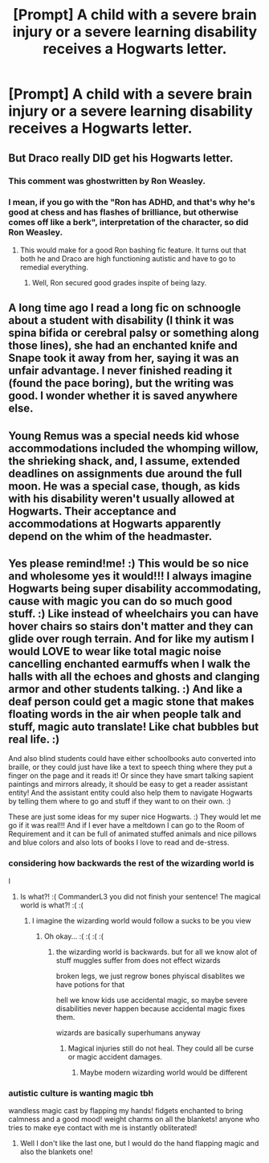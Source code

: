 #+TITLE: [Prompt] A child with a severe brain injury or a severe learning disability receives a Hogwarts letter.

* [Prompt] A child with a severe brain injury or a severe learning disability receives a Hogwarts letter.
:PROPERTIES:
:Author: shinshikaizer
:Score: 3
:DateUnix: 1582335836.0
:DateShort: 2020-Feb-22
:FlairText: Prompt
:END:

** But Draco really DID get his Hogwarts letter.
:PROPERTIES:
:Author: OSRS_King_Graham
:Score: 17
:DateUnix: 1582347819.0
:DateShort: 2020-Feb-22
:END:

*** This comment was ghostwritten by Ron Weasley.
:PROPERTIES:
:Author: FutureDetective
:Score: 17
:DateUnix: 1582349077.0
:DateShort: 2020-Feb-22
:END:


*** I mean, if you go with the "Ron has ADHD, and that's why he's good at chess and has flashes of brilliance, but otherwise comes off like a berk", interpretation of the character, so did Ron Weasley.
:PROPERTIES:
:Author: shinshikaizer
:Score: 3
:DateUnix: 1582375489.0
:DateShort: 2020-Feb-22
:END:

**** This would make for a good Ron bashing fic feature. It turns out that both he and Draco are high functioning autistic and have to go to remedial everything.
:PROPERTIES:
:Author: OSRS_King_Graham
:Score: 1
:DateUnix: 1582376749.0
:DateShort: 2020-Feb-22
:END:

***** Well, Ron secured good grades inspite of being lazy.
:PROPERTIES:
:Score: 1
:DateUnix: 1582553378.0
:DateShort: 2020-Feb-24
:END:


** A long time ago I read a long fic on schnoogle about a student with disability (I think it was spina bifida or cerebral palsy or something along those lines), she had an enchanted knife and Snape took it away from her, saying it was an unfair advantage. I never finished reading it (found the pace boring), but the writing was good. I wonder whether it is saved anywhere else.
:PROPERTIES:
:Author: maryfamilyresearch
:Score: 3
:DateUnix: 1582346886.0
:DateShort: 2020-Feb-22
:END:


** Young Remus was a special needs kid whose accommodations included the whomping willow, the shrieking shack, and, I assume, extended deadlines on assignments due around the full moon. He was a special case, though, as kids with his disability weren't usually allowed at Hogwarts. Their acceptance and accommodations at Hogwarts apparently depend on the whim of the headmaster.
:PROPERTIES:
:Author: MTheLoud
:Score: 3
:DateUnix: 1582381261.0
:DateShort: 2020-Feb-22
:END:


** Yes please remind!me! :) This would be so nice and wholesome yes it would!!! I always imagine Hogwarts being super disability accommodating, cause with magic you can do so much good stuff. :) Like instead of wheelchairs you can have hover chairs so stairs don't matter and they can glide over rough terrain. And for like my autism I would LOVE to wear like total magic noise cancelling enchanted earmuffs when I walk the halls with all the echoes and ghosts and clanging armor and other students talking. :) And like a deaf person could get a magic stone that makes floating words in the air when people talk and stuff, magic auto translate! Like chat bubbles but real life. :)

And also blind students could have either schoolbooks auto converted into braille, or they could just have like a text to speech thing where they put a finger on the page and it reads it! Or since they have smart talking sapient paintings and mirrors already, it should be easy to get a reader assistant entity! And the assistant entity could also help them to navigate Hogwarts by telling them where to go and stuff if they want to on their own. :)

These are just some ideas for my super nice Hogwarts. :) They would let me go if it was real!!! And if I ever have a meltdown I can go to the Room of Requirement and it can be full of animated stuffed animals and nice pillows and blue colors and also lots of books I love to read and de-stress.
:PROPERTIES:
:Score: 1
:DateUnix: 1582337364.0
:DateShort: 2020-Feb-22
:END:

*** considering how backwards the rest of the wizarding world is

I
:PROPERTIES:
:Author: CommanderL3
:Score: 1
:DateUnix: 1582338792.0
:DateShort: 2020-Feb-22
:END:

**** Is what?! :( CommanderL3 you did not finish your sentence! The magical world is what?! :( :(
:PROPERTIES:
:Score: 1
:DateUnix: 1582338881.0
:DateShort: 2020-Feb-22
:END:

***** I imagine the wizarding world would follow a sucks to be you view
:PROPERTIES:
:Author: CommanderL3
:Score: 4
:DateUnix: 1582339333.0
:DateShort: 2020-Feb-22
:END:

****** Oh okay... :( :( :( :(
:PROPERTIES:
:Score: 1
:DateUnix: 1582339480.0
:DateShort: 2020-Feb-22
:END:

******* the wizarding world is backwards. but for all we know alot of stuff muggles suffer from does not effect wizards

broken legs, we just regrow bones phyiscal disablites we have potions for that

hell we know kids use accidental magic, so maybe severe disabilities never happen because accidental magic fixes them.

wizards are basically superhumans anyway
:PROPERTIES:
:Author: CommanderL3
:Score: 3
:DateUnix: 1582339790.0
:DateShort: 2020-Feb-22
:END:

******** Magical injuries still do not heal. They could all be curse or magic accident damages.
:PROPERTIES:
:Score: 5
:DateUnix: 1582339959.0
:DateShort: 2020-Feb-22
:END:

********* Maybe modern wizarding world would be different
:PROPERTIES:
:Author: CommanderL3
:Score: 2
:DateUnix: 1582340273.0
:DateShort: 2020-Feb-22
:END:


*** autistic culture is wanting magic tbh

wandless magic cast by flapping my hands! fidgets enchanted to bring calmness and a good mood! weight charms on all the blankets! anyone who tries to make eye contact with me is instantly obliterated!
:PROPERTIES:
:Author: trichstersongs
:Score: -1
:DateUnix: 1582344148.0
:DateShort: 2020-Feb-22
:END:

**** Well I don't like the last one, but I would do the hand flapping magic and also the blankets one!
:PROPERTIES:
:Score: 1
:DateUnix: 1582351261.0
:DateShort: 2020-Feb-22
:END:
